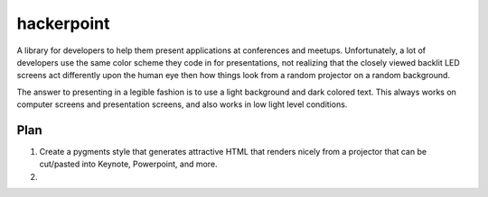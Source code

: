 ===========
hackerpoint
===========

A library for developers to help them present applications at conferences and meetups. Unfortunately, a lot of developers use the same color scheme they code in for presentations, not realizing that the closely viewed backlit LED screens act differently upon the human eye then how things look from a random projector on a random background. 

The answer to presenting in a legible fashion is to use a light background and dark colored text. This always works on computer screens and presentation screens, and also works in low light level conditions.

Plan
=====

1. Create a pygments style that generates attractive HTML that renders nicely from a projector that can be cut/pasted into Keynote, Powerpoint, and more.

2. 